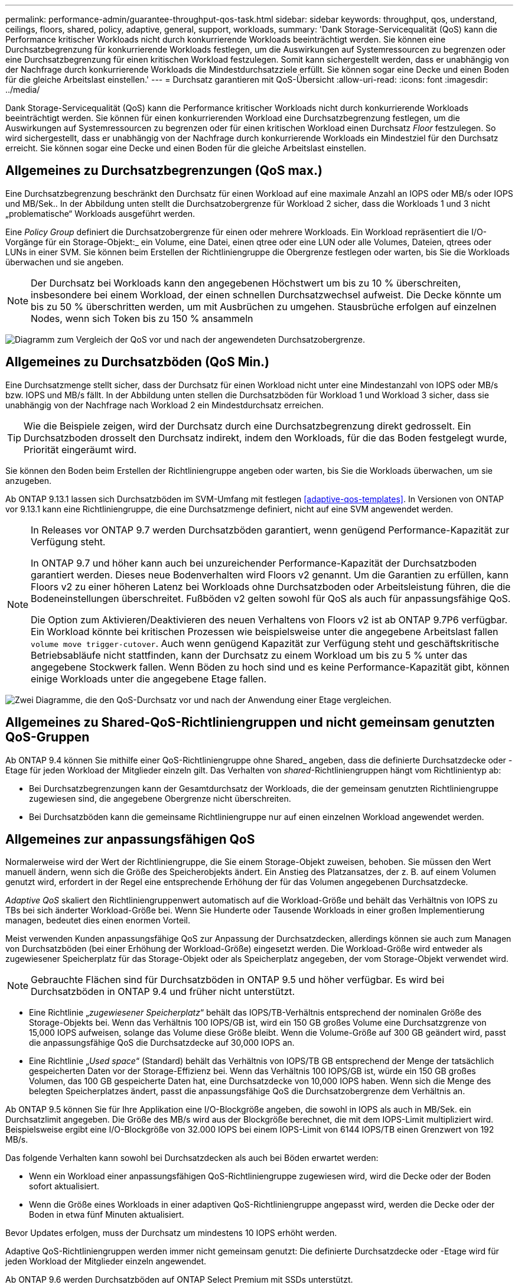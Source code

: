 ---
permalink: performance-admin/guarantee-throughput-qos-task.html 
sidebar: sidebar 
keywords: throughput, qos, understand, ceilings, floors, shared, policy, adaptive, general, support, workloads, 
summary: 'Dank Storage-Servicequalität (QoS) kann die Performance kritischer Workloads nicht durch konkurrierende Workloads beeinträchtigt werden. Sie können eine Durchsatzbegrenzung für konkurrierende Workloads festlegen, um die Auswirkungen auf Systemressourcen zu begrenzen oder eine Durchsatzbegrenzung für einen kritischen Workload festzulegen. Somit kann sichergestellt werden, dass er unabhängig von der Nachfrage durch konkurrierende Workloads die Mindestdurchsatzziele erfüllt. Sie können sogar eine Decke und einen Boden für die gleiche Arbeitslast einstellen.' 
---
= Durchsatz garantieren mit QoS-Übersicht
:allow-uri-read: 
:icons: font
:imagesdir: ../media/


[role="lead"]
Dank Storage-Servicequalität (QoS) kann die Performance kritischer Workloads nicht durch konkurrierende Workloads beeinträchtigt werden. Sie können für einen konkurrierenden Workload eine Durchsatzbegrenzung festlegen, um die Auswirkungen auf Systemressourcen zu begrenzen oder für einen kritischen Workload einen Durchsatz _Floor_ festzulegen. So wird sichergestellt, dass er unabhängig von der Nachfrage durch konkurrierende Workloads ein Mindestziel für den Durchsatz erreicht. Sie können sogar eine Decke und einen Boden für die gleiche Arbeitslast einstellen.



== Allgemeines zu Durchsatzbegrenzungen (QoS max.)

Eine Durchsatzbegrenzung beschränkt den Durchsatz für einen Workload auf eine maximale Anzahl an IOPS oder MB/s oder IOPS und MB/Sek.. In der Abbildung unten stellt die Durchsatzobergrenze für Workload 2 sicher, dass die Workloads 1 und 3 nicht „problematische“ Workloads ausgeführt werden.

Eine _Policy Group_ definiert die Durchsatzobergrenze für einen oder mehrere Workloads. Ein Workload repräsentiert die I/O-Vorgänge für ein Storage-Objekt:_ ein Volume, eine Datei, einen qtree oder eine LUN oder alle Volumes, Dateien, qtrees oder LUNs in einer SVM. Sie können beim Erstellen der Richtliniengruppe die Obergrenze festlegen oder warten, bis Sie die Workloads überwachen und sie angeben.


NOTE: Der Durchsatz bei Workloads kann den angegebenen Höchstwert um bis zu 10 % überschreiten, insbesondere bei einem Workload, der einen schnellen Durchsatzwechsel aufweist. Die Decke könnte um bis zu 50 % überschritten werden, um mit Ausbrüchen zu umgehen. Stausbrüche erfolgen auf einzelnen Nodes, wenn sich Token bis zu 150 % ansammeln

image:qos-ceiling.gif["Diagramm zum Vergleich der QoS vor und nach der angewendeten Durchsatzobergrenze."]



== Allgemeines zu Durchsatzböden (QoS Min.)

Eine Durchsatzmenge stellt sicher, dass der Durchsatz für einen Workload nicht unter eine Mindestanzahl von IOPS oder MB/s bzw. IOPS und MB/s fällt. In der Abbildung unten stellen die Durchsatzböden für Workload 1 und Workload 3 sicher, dass sie unabhängig von der Nachfrage nach Workload 2 ein Mindestdurchsatz erreichen.


TIP: Wie die Beispiele zeigen, wird der Durchsatz durch eine Durchsatzbegrenzung direkt gedrosselt. Ein Durchsatzboden drosselt den Durchsatz indirekt, indem den Workloads, für die das Boden festgelegt wurde, Priorität eingeräumt wird.

Sie können den Boden beim Erstellen der Richtliniengruppe angeben oder warten, bis Sie die Workloads überwachen, um sie anzugeben.

Ab ONTAP 9.13.1 lassen sich Durchsatzböden im SVM-Umfang mit festlegen <<adaptive-qos-templates>>. In Versionen von ONTAP vor 9.13.1 kann eine Richtliniengruppe, die eine Durchsatzmenge definiert, nicht auf eine SVM angewendet werden.

[NOTE]
====
In Releases vor ONTAP 9.7 werden Durchsatzböden garantiert, wenn genügend Performance-Kapazität zur Verfügung steht.

In ONTAP 9.7 und höher kann auch bei unzureichender Performance-Kapazität der Durchsatzboden garantiert werden. Dieses neue Bodenverhalten wird Floors v2 genannt. Um die Garantien zu erfüllen, kann Floors v2 zu einer höheren Latenz bei Workloads ohne Durchsatzboden oder Arbeitsleistung führen, die die Bodeneinstellungen überschreitet. Fußböden v2 gelten sowohl für QoS als auch für anpassungsfähige QoS.

Die Option zum Aktivieren/Deaktivieren des neuen Verhaltens von Floors v2 ist ab ONTAP 9.7P6 verfügbar. Ein Workload könnte bei kritischen Prozessen wie beispielsweise unter die angegebene Arbeitslast fallen `volume move trigger-cutover`. Auch wenn genügend Kapazität zur Verfügung steht und geschäftskritische Betriebsabläufe nicht stattfinden, kann der Durchsatz zu einem Workload um bis zu 5 % unter das angegebene Stockwerk fallen. Wenn Böden zu hoch sind und es keine Performance-Kapazität gibt, können einige Workloads unter die angegebene Etage fallen.

====
image:qos-floor.gif["Zwei Diagramme, die den QoS-Durchsatz vor und nach der Anwendung einer Etage vergleichen."]



== Allgemeines zu Shared-QoS-Richtliniengruppen und nicht gemeinsam genutzten QoS-Gruppen

Ab ONTAP 9.4 können Sie mithilfe einer QoS-Richtliniengruppe ohne Shared_ angeben, dass die definierte Durchsatzdecke oder -Etage für jeden Workload der Mitglieder einzeln gilt. Das Verhalten von _shared_-Richtliniengruppen hängt vom Richtlinientyp ab:

* Bei Durchsatzbegrenzungen kann der Gesamtdurchsatz der Workloads, die der gemeinsam genutzten Richtliniengruppe zugewiesen sind, die angegebene Obergrenze nicht überschreiten.
* Bei Durchsatzböden kann die gemeinsame Richtliniengruppe nur auf einen einzelnen Workload angewendet werden.




== Allgemeines zur anpassungsfähigen QoS

Normalerweise wird der Wert der Richtliniengruppe, die Sie einem Storage-Objekt zuweisen, behoben. Sie müssen den Wert manuell ändern, wenn sich die Größe des Speicherobjekts ändert. Ein Anstieg des Platzansatzes, der z. B. auf einem Volumen genutzt wird, erfordert in der Regel eine entsprechende Erhöhung der für das Volumen angegebenen Durchsatzdecke.

_Adaptive QoS_ skaliert den Richtliniengruppenwert automatisch auf die Workload-Größe und behält das Verhältnis von IOPS zu TBs bei sich änderter Workload-Größe bei. Wenn Sie Hunderte oder Tausende Workloads in einer großen Implementierung managen, bedeutet dies einen enormen Vorteil.

Meist verwenden Kunden anpassungsfähige QoS zur Anpassung der Durchsatzdecken, allerdings können sie auch zum Managen von Durchsatzböden (bei einer Erhöhung der Workload-Größe) eingesetzt werden. Die Workload-Größe wird entweder als zugewiesener Speicherplatz für das Storage-Objekt oder als Speicherplatz angegeben, der vom Storage-Objekt verwendet wird.


NOTE: Gebrauchte Flächen sind für Durchsatzböden in ONTAP 9.5 und höher verfügbar. Es wird bei Durchsatzböden in ONTAP 9.4 und früher nicht unterstützt.

* Eine Richtlinie „_zugewiesener Speicherplatz_“ behält das IOPS/TB-Verhältnis entsprechend der nominalen Größe des Storage-Objekts bei. Wenn das Verhältnis 100 IOPS/GB ist, wird ein 150 GB großes Volume eine Durchsatzgrenze von 15,000 IOPS aufweisen, solange das Volume diese Größe bleibt. Wenn die Volume-Größe auf 300 GB geändert wird, passt die anpassungsfähige QoS die Durchsatzdecke auf 30,000 IOPS an.
* Eine Richtlinie „_Used space_“ (Standard) behält das Verhältnis von IOPS/TB GB entsprechend der Menge der tatsächlich gespeicherten Daten vor der Storage-Effizienz bei. Wenn das Verhältnis 100 IOPS/GB ist, würde ein 150 GB großes Volumen, das 100 GB gespeicherte Daten hat, eine Durchsatzdecke von 10,000 IOPS haben. Wenn sich die Menge des belegten Speicherplatzes ändert, passt die anpassungsfähige QoS die Durchsatzobergrenze dem Verhältnis an.


Ab ONTAP 9.5 können Sie für Ihre Applikation eine I/O-Blockgröße angeben, die sowohl in IOPS als auch in MB/Sek. ein Durchsatzlimit angegeben. Die Größe des MB/s wird aus der Blockgröße berechnet, die mit dem IOPS-Limit multipliziert wird. Beispielsweise ergibt eine I/O-Blockgröße von 32.000 IOPS bei einem IOPS-Limit von 6144 IOPS/TB einen Grenzwert von 192 MB/s.

Das folgende Verhalten kann sowohl bei Durchsatzdecken als auch bei Böden erwartet werden:

* Wenn ein Workload einer anpassungsfähigen QoS-Richtliniengruppe zugewiesen wird, wird die Decke oder der Boden sofort aktualisiert.
* Wenn die Größe eines Workloads in einer adaptiven QoS-Richtliniengruppe angepasst wird, werden die Decke oder der Boden in etwa fünf Minuten aktualisiert.


Bevor Updates erfolgen, muss der Durchsatz um mindestens 10 IOPS erhöht werden.

Adaptive QoS-Richtliniengruppen werden immer nicht gemeinsam genutzt: Die definierte Durchsatzdecke oder -Etage wird für jeden Workload der Mitglieder einzeln angewendet.

Ab ONTAP 9.6 werden Durchsatzböden auf ONTAP Select Premium mit SSDs unterstützt.



=== Vorlage für adaptive Richtliniengruppen

Ab ONTAP 9.13.1 können Sie eine anpassungsfähige QoS-Vorlage auf einer SVM festlegen. Mithilfe von Vorlagen für adaptive Richtliniengruppen können Sie Durchsatzraten und -decken für alle Volumes in einer SVM festlegen.

Anpassungsfähige Richtliniengruppen-Vorlagen können erst nach Erstellung der SVM festgelegt werden. Verwenden Sie die `vserver modify` Befehl mit dem `-qos-adaptive-policy-group-template` Parameter zum Festlegen der Richtlinie.

Wenn Sie eine Vorlage für eine Gruppe adaptiver Richtlinien festlegen, übernehmen die nach dem Festlegen der Richtlinie erstellten oder migrierten Volumes automatisch die Richtlinie. Alle Volumes, die auf der SVM vorhanden sind, werden nicht beeinträchtigt, wenn Sie die Richtlinienvorlage zuweisen. Wenn Sie die Richtlinie auf der SVM deaktivieren, erhält jedes später auf die SVM migrierte oder erstellte Volume nicht diese Richtlinie. Die Deaktivierung der Vorlage für adaptive Richtliniengruppen wirkt sich nicht auf Volumes aus, die die Richtlinienvorlage übernommen haben, da sie die Richtlinienvorlage beibehalten.

Weitere Informationen finden Sie unter xref:../performance-admin/adaptive-policy-template-task.html[Legen Sie eine Vorlage für adaptive Richtliniengruppen fest].



== Allgemeiner Support

Die folgende Tabelle zeigt die Unterschiede bei der Unterstützung von Durchsatzdecken, Durchsatzböden und anpassungsfähiger QoS.

|===
| Ressource oder Funktion | Durchsatzdecke | Durchsatzboden | Durchsatzboden v2 | Anpassungsfähige QoS 


 a| 
ONTAP 9-Version
 a| 
Alle
 a| 
9.2 und höher
 a| 
9.7 und höher
 a| 
9.3 und höher



 a| 
Plattformen
 a| 
Alle
 a| 
* AFF
* C190
* ONTAP Select Premium mit SSD *

 a| 
* AFF
* C190
* ONTAP Select Premium mit SSD

 a| 
Alle



 a| 
Protokolle
 a| 
Alle
 a| 
Alle
 a| 
Alle
 a| 
Alle



 a| 
FabricPool
 a| 
Ja.
 a| 
Ja, wenn die Tiering-Richtlinie auf „keine“ eingestellt ist und keine Blöcke in der Cloud liegen.
 a| 
Ja, wenn die Tiering-Richtlinie auf „keine“ eingestellt ist und keine Blöcke in der Cloud liegen.
 a| 
Nein



 a| 
SnapMirror Synchronous
 a| 
Ja.
 a| 
Nein
 a| 
Nein
 a| 
Ja.

|===
Der Support für C190 und ONTAP Select beginnt mit der Version ONTAP 9.6.



== Unterstützte Workloads bei Durchsatzbegrenzungen

Die folgende Tabelle zeigt die Workload-Unterstützung für Durchsatzbegrenzungen mit der Version ONTAP 9. Root-Volumes, Spiegelungen zur Lastverteilung und Datensicherungsspiegelungen werden nicht unterstützt.

|===
| Workload Support - Decke | ONTAP 9.0 | ONTAP 9.1 | ONTAP 9.2 | ONTAP 9.3 | ONTAP 9.4 - 9.7 | ONTAP 9.8 und höher 


 a| 
Datenmenge
 a| 
ja
 a| 
ja
 a| 
ja
 a| 
ja
 a| 
ja
 a| 
ja



 a| 
Datei
 a| 
ja
 a| 
ja
 a| 
ja
 a| 
ja
 a| 
ja
 a| 
ja



 a| 
LUN
 a| 
ja
 a| 
ja
 a| 
ja
 a| 
ja
 a| 
ja
 a| 
ja



 a| 
SVM
 a| 
ja
 a| 
ja
 a| 
ja
 a| 
ja
 a| 
ja
 a| 
ja



 a| 
FlexGroup Volume
 a| 
Nein
 a| 
Nein
 a| 
Nein
 a| 
ja
 a| 
ja
 a| 
ja



 a| 
Qtrees*
 a| 
Nein
 a| 
Nein
 a| 
Nein
 a| 
Nein
 a| 
Nein
 a| 
ja



 a| 
Mehrere Workloads pro Richtliniengruppe
 a| 
ja
 a| 
ja
 a| 
ja
 a| 
ja
 a| 
ja
 a| 
ja



 a| 
Nicht gemeinsam genutzte Richtliniengruppen
 a| 
Nein
 a| 
Nein
 a| 
Nein
 a| 
Nein
 a| 
ja
 a| 
ja

|===
Ab ONTAP 9.8 wird der NFS-Zugriff in qtrees in FlexVol und FlexGroup Volumes mit aktiviertem NFS unterstützt. Ab ONTAP 9.9 wird SMB-Zugriff auch in qtrees in FlexVol und FlexGroup Volumes mit aktiviertem SMB unterstützt.



== Unterstützte Workloads für Durchsatzböden

Die folgende Tabelle zeigt Workload-Support für Durchsatzböden mit ONTAP 9 Version. Root-Volumes, Spiegelungen zur Lastverteilung und Datensicherungsspiegelungen werden nicht unterstützt.

|===
| Workload Support – Floor | ONTAP 9.2 | ONTAP 9.3 | ONTAP 9.4 - 9.7 | ONTAP 9.8 - 9.13.0 | ONTAP 9.13.1 und höher 


| Datenmenge | ja | ja | ja | ja | ja 


| Datei | Nein | ja | ja | ja | ja 


| LUN | ja | ja | ja | ja | ja 


| SVM | Nein | Nein | Nein | Nein | ja 


| FlexGroup Volume | Nein | Nein | ja | ja | ja 


| Qtrees * | Nein | Nein | Nein | ja | ja 


| Mehrere Workloads pro Richtliniengruppe | Nein | Nein | ja | ja | ja 


| Nicht gemeinsam genutzte Richtliniengruppen | Nein | Nein | ja | ja | ja 
|===
\*ab ONTAP 9.8 wird der NFS-Zugriff in qtrees in FlexVol- und FlexGroup-Volumes mit aktiviertem NFS unterstützt. Ab ONTAP 9.9 wird SMB-Zugriff auch in qtrees in FlexVol und FlexGroup Volumes mit aktiviertem SMB unterstützt.



== Unterstützte Workloads für anpassungsfähige QoS

Die folgende Tabelle zeigt die Workload-Unterstützung für die adaptive QoS von ONTAP 9. Root-Volumes, Spiegelungen zur Lastverteilung und Datensicherungsspiegelungen werden nicht unterstützt.

|===
| Workload-Unterstützung: Anpassungsfähige QoS | ONTAP 9.3 | ONTAP 9.4 - 9.13.0 | ONTAP 9.13.1 und höher 


| Datenmenge | ja | ja | ja 


| Datei | Nein | ja | ja 


| LUN | Nein | ja | ja 


| SVM | Nein | Nein | ja 


| FlexGroup Volume | Nein | ja | ja 


| Mehrere Workloads pro Richtliniengruppe | ja | ja | ja 


| Nicht gemeinsam genutzte Richtliniengruppen | ja | ja | ja 
|===


== Maximale Anzahl an Workloads und Richtliniengruppen

In der folgenden Tabelle wird die maximale Anzahl an Workloads und Richtliniengruppen nach Version ONTAP 9 angezeigt.

|===
| Workload-Unterstützung | ONTAP 9.3 und frühere Versionen | ONTAP 9.4 und höher 


 a| 
Maximale Workloads pro Cluster
 a| 
12,000
 a| 
40,000



 a| 
Maximale Workloads pro Node
 a| 
12,000
 a| 
40,000



 a| 
Maximale Anzahl von Richtliniengruppen
 a| 
12,000
 a| 
12,000

|===